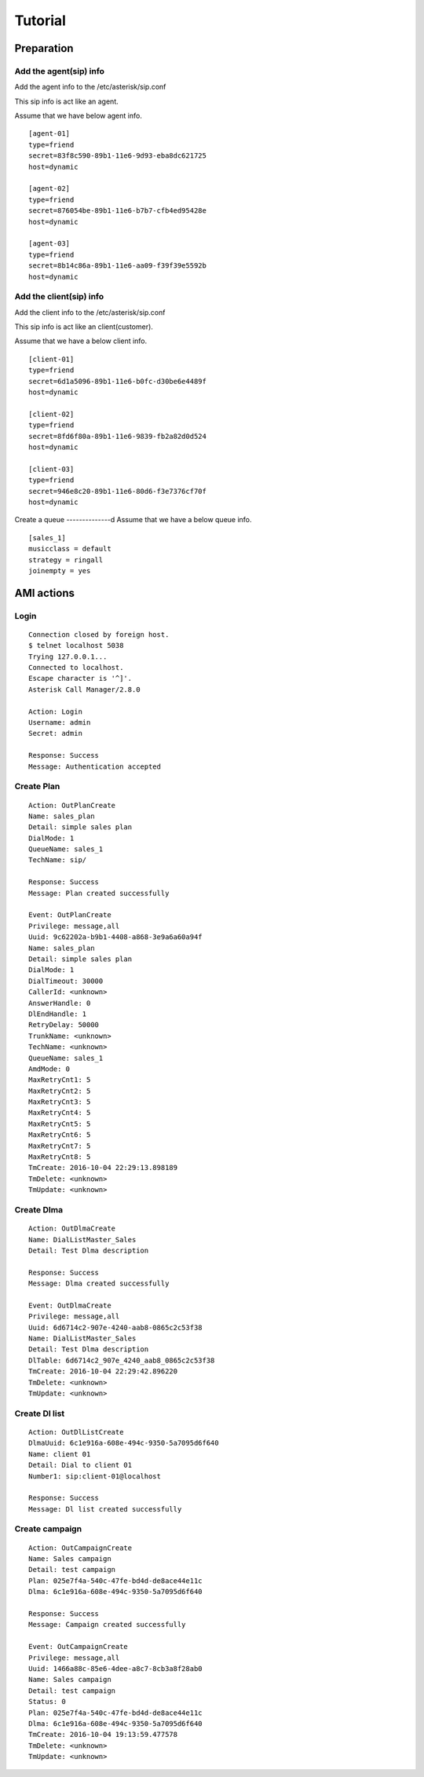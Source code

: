 .. tutorial

********
Tutorial
********

Preparation
===========

Add the agent(sip) info
-----------------------
Add the agent info to the /etc/asterisk/sip.conf

This sip info is act like an agent.

Assume that we have below agent info.

::
 
   [agent-01]
   type=friend
   secret=83f8c590-89b1-11e6-9d93-eba8dc621725
   host=dynamic
   
   [agent-02]
   type=friend
   secret=876054be-89b1-11e6-b7b7-cfb4ed95428e
   host=dynamic
   
   [agent-03]
   type=friend
   secret=8b14c86a-89b1-11e6-aa09-f39f39e5592b
   host=dynamic
   
Add the client(sip) info
------------------------
Add the client info to the /etc/asterisk/sip.conf

This sip info is act like an client(customer).

Assume that we have a below client info.

::

   [client-01]
   type=friend
   secret=6d1a5096-89b1-11e6-b0fc-d30be6e4489f
   host=dynamic
   
   [client-02]
   type=friend
   secret=8fd6f80a-89b1-11e6-9839-fb2a82d0d524
   host=dynamic
   
   [client-03]
   type=friend
   secret=946e8c20-89b1-11e6-80d6-f3e7376cf70f
   host=dynamic

Create a queue
--------------d
Assume that we have a below queue info.

::

   [sales_1]
   musicclass = default
   strategy = ringall
   joinempty = yes
   

AMI actions
===========

Login
-----

::

   Connection closed by foreign host.
   $ telnet localhost 5038
   Trying 127.0.0.1...
   Connected to localhost.
   Escape character is '^]'.
   Asterisk Call Manager/2.8.0
   
   Action: Login
   Username: admin
   Secret: admin
   
   Response: Success
   Message: Authentication accepted
   

Create Plan
-----------

::

   Action: OutPlanCreate
   Name: sales_plan
   Detail: simple sales plan
   DialMode: 1
   QueueName: sales_1
   TechName: sip/
   
   Response: Success
   Message: Plan created successfully
   
   Event: OutPlanCreate
   Privilege: message,all
   Uuid: 9c62202a-b9b1-4408-a868-3e9a6a60a94f
   Name: sales_plan
   Detail: simple sales plan
   DialMode: 1
   DialTimeout: 30000
   CallerId: <unknown>
   AnswerHandle: 0
   DlEndHandle: 1
   RetryDelay: 50000
   TrunkName: <unknown>
   TechName: <unknown>
   QueueName: sales_1
   AmdMode: 0
   MaxRetryCnt1: 5
   MaxRetryCnt2: 5
   MaxRetryCnt3: 5
   MaxRetryCnt4: 5
   MaxRetryCnt5: 5
   MaxRetryCnt6: 5
   MaxRetryCnt7: 5
   MaxRetryCnt8: 5
   TmCreate: 2016-10-04 22:29:13.898189
   TmDelete: <unknown>
   TmUpdate: <unknown>
   

Create Dlma
-----------

::

   Action: OutDlmaCreate
   Name: DialListMaster_Sales
   Detail: Test Dlma description
   
   Response: Success
   Message: Dlma created successfully
   
   Event: OutDlmaCreate
   Privilege: message,all
   Uuid: 6d6714c2-907e-4240-aab8-0865c2c53f38
   Name: DialListMaster_Sales
   Detail: Test Dlma description
   DlTable: 6d6714c2_907e_4240_aab8_0865c2c53f38
   TmCreate: 2016-10-04 22:29:42.896220
   TmDelete: <unknown>
   TmUpdate: <unknown>


Create Dl list
--------------
::

   Action: OutDlListCreate
   DlmaUuid: 6c1e916a-608e-494c-9350-5a7095d6f640
   Name: client 01
   Detail: Dial to client 01
   Number1: sip:client-01@localhost
   
   Response: Success
   Message: Dl list created successfully

Create campaign
---------------
::

   Action: OutCampaignCreate
   Name: Sales campaign
   Detail: test campaign
   Plan: 025e7f4a-540c-47fe-bd4d-de8ace44e11c
   Dlma: 6c1e916a-608e-494c-9350-5a7095d6f640
   
   Response: Success
   Message: Campaign created successfully
   
   Event: OutCampaignCreate
   Privilege: message,all
   Uuid: 1466a88c-85e6-4dee-a8c7-8cb3a8f28ab0
   Name: Sales campaign
   Detail: test campaign
   Status: 0
   Plan: 025e7f4a-540c-47fe-bd4d-de8ace44e11c
   Dlma: 6c1e916a-608e-494c-9350-5a7095d6f640
   TmCreate: 2016-10-04 19:13:59.477578
   TmDelete: <unknown>
   TmUpdate: <unknown>
   

